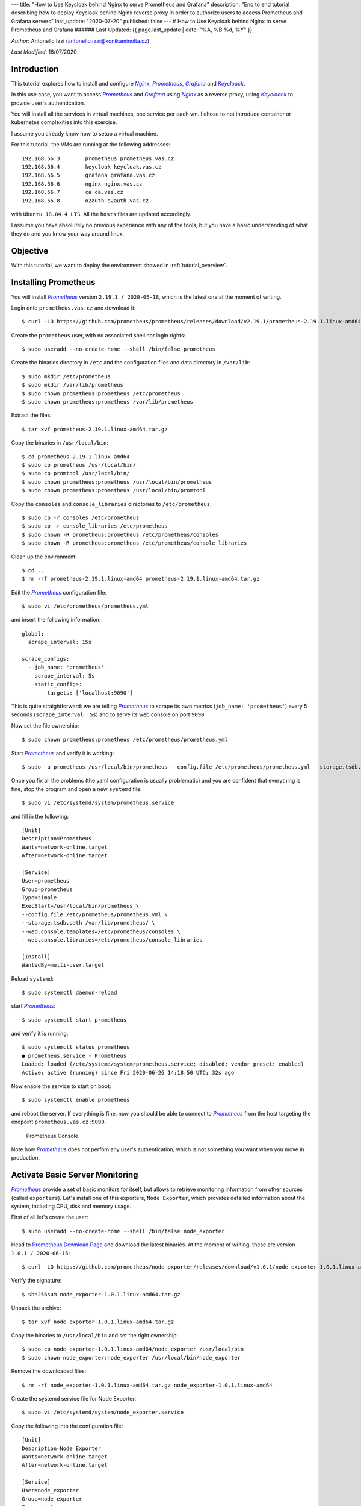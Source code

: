 ---
title: "How to Use Keycloak behind Nginx to serve Prometheus and Grafana"
description: "End to end tutorial describing how to deploy Keycloak behind Nginx reverse proxy in order to authorize users to access Prometheus and Grafana servers"
last_update: "2020-07-20"
published: false
---
# How to Use Keycloak behind Nginx to serve Prometheus and Grafana
###### Last Updated: {{ page.last_update | date: "%A, %B %d, %Y" }}

.. |n| replace:: *Nginx*
.. _n: https://www.nginx.com/

.. |p| replace:: *Prometheus*
.. _p: https://prometheus.io/

.. |g| replace:: *Grafana*
.. _g: https://grafana.com/

.. |k| replace:: *Keycloack*
.. _k: https://www.keycloak.org/

.. |o| replace:: *Oauth2-Proxy*
.. _o: https://oauth2-proxy.github.io/oauth2-proxy/

*Author*: Antonello Izzi (antonello.izzi@konikaminolta.cz)

*Last Modified*: 18/07/2020

Introduction
============

This tutorial explores how to install and configure |n|_, |p|_, |g|_ and |k|_.

In this use case, you want to access |p|_ and |g|_ using |n|_ as a reverse proxy, using |k|_ to provide user's authentication.

You will install all the services in virtual machines, one service per each vm. I chose to not introduce container or kubernetes complexities into this exercise.

I assume you already know how to setup a virtual machine.

For this tutorial, the VMs are running at the following addresses::

    192.168.56.3	prometheus prometheus.vas.cz
    192.168.56.4	keycloak keycloak.vas.cz
    192.168.56.5	grafana grafana.vas.cz
    192.168.56.6	nginx nginx.vas.cz
    192.168.56.7	ca ca.vas.cz
    192.168.56.8	o2auth o2auth.vas.cz

with ``Ubuntu 18.04.4 LTS``. All the ``hosts`` files are updated accordingly.

I assume you have absolutely no previous experience with any of the tools, but you have a basic understanding of what they do and you know your way around linux.

Objective
=========

With this tutorial, we want to deploy the environment showed in :ref:`tutorial_overview`.

.. uml::
    :name: tutorial_overview
    :caption: Tutorial's Target architecture

    @startuml
    !includeurl https://raw.githubusercontent.com/RicardoNiepel/C4-PlantUML/master/C4_Container.puml

    title Tutorial Target

    LAYOUT_LEFT_RIGHT

    System_Boundary(vas, "VAS Infrastructure") {
        Container(prometheus, "Monitoring", "Prometheus", "Monitoring Data Collector")
        Container(node_exporter, "System Monitoring", "Node Exporter", "Monitoring Data Producer")
        Container(nginx, "Web Server", "Nginx", "Reverse Proxy")
        Container(grafana, "Dashboard", "Grafana", "Metric's Visualization")
        Container(auth, "Authentication", "Keycloack")
        Container(o2auth, "OpenID Proxy", "o2auth-proxy")

        Rel_L(nginx, o2auth, "user check")
        Rel_L(o2auth, auth, "authenticate")

        Rel(nginx, prometheus, "prometheus", "http/9090")
        Rel(nginx, grafana, "grafana", "http/3000")

        Rel(prometheus, node_exporter, "scrape", "http/9100")
    }

    Person(admin, "Administrator")
    Rel(admin, nginx, "nginx.vas.cz/prometheus", "https/443")
    Rel(admin, nginx, "nginx.vas.cz/grafana", "https/443")

    @enduml    

Installing Prometheus
=====================

You will install |p|_ version ``2.19.1 / 2020-06-18``, which is the latest one at the moment of writing.

Login onto ``prometheus.vas.cz`` and download it::

    $ curl -LO https://github.com/prometheus/prometheus/releases/download/v2.19.1/prometheus-2.19.1.linux-amd64.tar.gz

Create the ``prometheus`` user, with no associated shell nor login rights::

    $ sudo useradd --no-create-home --shell /bin/false prometheus

Create the binaries directory in ``/etc`` and the configuration files and data directory in ``/var/lib``::

    $ sudo mkdir /etc/prometheus
    $ sudo mkdir /var/lib/prometheus
    $ sudo chown prometheus:prometheus /etc/prometheus
    $ sudo chown prometheus:prometheus /var/lib/prometheus

Extract the files::

    $ tar xvf prometheus-2.19.1.linux-amd64.tar.gz

Copy the binaries in ``/usr/local/bin``::

    $ cd prometheus-2.19.1.linux-amd64
    $ sudo cp prometheus /usr/local/bin/
    $ sudo cp promtool /usr/local/bin/
    $ sudo chown prometheus:prometheus /usr/local/bin/prometheus
    $ sudo chown prometheus:prometheus /usr/local/bin/promtool

Copy the ``consoles`` and ``console_libraries`` directories to ``/etc/prometheus``::

    $ sudo cp -r consoles /etc/prometheus
    $ sudo cp -r console_libraries /etc/prometheus
    $ sudo chown -R prometheus:prometheus /etc/prometheus/consoles
    $ sudo chown -R prometheus:prometheus /etc/prometheus/console_libraries

Clean up the environment::

    $ cd ..
    $ rm -rf prometheus-2.19.1.linux-amd64 prometheus-2.19.1.linux-amd64.tar.gz

Edit the |p|_ configuration file::

    $ sudo vi /etc/prometheus/prometheus.yml

and insert the following information::

    global:
      scrape_interval: 15s
    
    scrape_configs:
      - job_name: 'prometheus'
        scrape_interval: 5s
        static_configs:
          - targets: ['localhost:9090']

This is quite straightforward: we are telling |p|_ to scrape its own metrics (``job_name: 'prometheus'``) every 5 seconds (``scrape_interval: 5s``) and to serve its web console on port ``9090``.

Now set the file ownership::

    $ sudo chown prometheus:prometheus /etc/prometheus/prometheus.yml

Start |p|_ and verify it is working::

    $ sudo -u prometheus /usr/local/bin/prometheus --config.file /etc/prometheus/prometheus.yml --storage.tsdb.path /var/lib/prometheus/ --web.console.templates=/etc/prometheus/consoles --web.console.libraries=/etc/prometheus/console_libraries

Once you fix all the problems (the yaml configuration is usually problematic) and you are confident that everything is fine, stop the program and open a new ``systemd`` file::

    $ sudo vi /etc/systemd/system/prometheus.service

and fill in the following::

    [Unit]
    Description=Prometheus
    Wants=network-online.target
    After=network-online.target

    [Service]
    User=prometheus
    Group=prometheus
    Type=simple
    ExecStart=/usr/local/bin/prometheus \
    --config.file /etc/prometheus/prometheus.yml \
    --storage.tsdb.path /var/lib/prometheus/ \
    --web.console.templates=/etc/prometheus/consoles \
    --web.console.libraries=/etc/prometheus/console_libraries

    [Install]
    WantedBy=multi-user.target

Reload ``systemd``::

    $ sudo systemctl daemon-reload

start |p|_::

    $ sudo systemctl start prometheus

and verify it is running::

    $ sudo systemctl status prometheus
    ● prometheus.service - Prometheus
    Loaded: loaded (/etc/systemd/system/prometheus.service; disabled; vendor preset: enabled)
    Active: active (running) since Fri 2020-06-26 14:18:50 UTC; 32s ago

Now enable the service to start on boot::

    $ sudo systemctl enable prometheus

and reboot the server. If everything is fine, now you should be able to connect to |p|_ from the host targeting the endpoint ``prometheus.vas.cz:9090``. 

.. figure:: ../images/tutorial01-01.png
   :name: prometheus_console

   Prometheus Console

Note how |p|_ does not perfom any user's authentication, which is not something you want when you move in production.

Activate Basic Server Monitoring
================================

|p|_ provide a set of basic monitors for itself, but allows to retrieve monitoring information from other sources (called ``exporters``). Let's install one of this exporters, ``Node Exporter``, which provides detailed information about the system, including CPU, disk and memory usage.

First of all let's create the user::

    $ sudo useradd --no-create-home --shell /bin/false node_exporter

Head to `Prometheus Download Page <https://prometheus.io/download/>`_ and download the latest binaries. At the moment of writing, these are version ``1.0.1 / 2020-06-15``::

    $ curl -LO https://github.com/prometheus/node_exporter/releases/download/v1.0.1/node_exporter-1.0.1.linux-amd64.tar.gz

Verify the signature::

    $ sha256sum node_exporter-1.0.1.linux-amd64.tar.gz

Unpack the archive::

    $ tar xvf node_exporter-1.0.1.linux-amd64.tar.gz

Copy the binaries to ``/usr/local/bin`` and set the right ownership::

    $ sudo cp node_exporter-1.0.1.linux-amd64/node_exporter /usr/local/bin
    $ sudo chown node_exporter:node_exporter /usr/local/bin/node_exporter

Remove the downloaded files::

    $ rm -rf node_exporter-1.0.1.linux-amd64.tar.gz node_exporter-1.0.1.linux-amd64

Create the systemd service file for Node Exporter::

    $ sudo vi /etc/systemd/system/node_exporter.service

Copy the following into the configuration file::

    [Unit]
    Description=Node Exporter
    Wants=network-online.target
    After=network-online.target

    [Service]
    User=node_exporter
    Group=node_exporter
    Type=simple
    ExecStart=/usr/local/bin/node_exporter

    [Install]
    WantedBy=multi-user.target    

Save the file and reload ``systemd``::

    $ sudo systemctl daemon-reload

Start the Node Exporter::

    $ sudo systemctl start node_exporter

Verify it is running::

    $ sudo systemctl status node_exporter

If everything is fine, enable Node Exporter to start on boot::

    $ sudo systemctl enable node_exporter

Now let's configure Prometheus to actually use Node Exporter for scraping metrics. Open the configuration file::

    $ sudo vi /etc/prometheus/prometheus.yml

and add the following at the end of the ``scrape_configs`` section::

  - job_name: 'tutorial01_node'
    scrape_interval: 5s
    static_configs:
      - targets: ['localhost:9100']    

Note that you have to configure a different port than Prometheus scraping, because they are running on the same host.

Save the file and restart Prometheus::

    $ sudo systemctl restart prometheus

Verify that everything is fine::

    $ sudo systemctl status prometheus

Now from a client verify that you can access the server at the port ``9100``::

    >curl tutorial01:9100
    <html>
        <head><title>Node Exporter</title></head>
        <body>
            <h1>Node Exporter</h1>
            <p><a href="/metrics">Metrics</a></p>
        </body>
    </html>

And finally reach the endpoint ``http://prometheus.vas.cz:9100/metrics`` from a browser: you should see the full range of metrics collected by the exporter. 

.. figure:: ../images/tutorial01-03.png
    :name: node-exporter_metrics

    Node Exporter Metrics 

More extensive details are available on the `Node Exporter README file <https://github.com/prometheus/node_exporter/blob/master/README.md#enabled-by-default>`_.

Now reboot the server to verify that metrics load on boot too.


Install Grafana
===============

Download the Grafana GPG key and pipe the output to ``apt-key``::

    $ wget -q -O - https://packages.grafana.com/gpg.key | sudo apt-key add -

Add the Grafana repository to your APT sources::

    $ sudo add-apt-repository "deb https://packages.grafana.com/oss/deb stable main"

Refresh your APT cache to update your package list::

    $ sudo apt update
    $ sudo apt upgrade

Install |g|_::

    $ sudo apt install grafana

Start the |g|_ server::

    $ sudo systemctl start grafana-server

Verify it is running::

    $ sudo systemctl status grafana-server

Enable it to start on boot::

    $ sudo systemctl enable grafana-server

Reboot your system and verify that |g|_ is running after reboot by connecting to it on port 3000::

    >curl tutorial01:3000
    <a href="/login">Found</a>.

and finally targeting on the browser the endpoint ``http://grafana.vas.cz:3000``.

.. figure:: ../images/tutorial01-02.png
    :name: grafana_console

    Grafana Login Page

Note that |g|_ provides basic authentication. The initial credentials are ``admin / admin`` and you will be prompted for change at the first login.

Installing Keycloak
===================

The Keycloak server will be installed in a separate VM, in order to allow us to switch it and do comparison with other identity providers in future.

The VM will still be based on Ubuntu 18.0.4, with hostname ``keycloack.vas.cz`` and ip address ``192.168.56.4``. The ``etc/hosts`` file will be modified with these parameters.

First of all we need to install the ``Java 8 JDK`` prerequisite::

    $ sudo apt update
    $ java - version

If java is not currently installed install it::

    $ sudo apt install openjdk-8-jdk-headless

Verify the installation::

    $ java -version
    $ javac -version

Download the installation package::

    $ curl -LO https://downloads.jboss.org/keycloak/10.0.2/keycloak-10.0.2.tar.gz
    $ sudo mv keycloak-10.0.2.tar.gz /opt/
    $ cd /opt
    $ sudo tar -xvzf keycloak-10.0.2.tar.gz
    $ sudo mv keycloak-10.0.2 /opt/keycloak
    $ sudo rm keycloak-10.0.2.tar.gz

Create the ``keycloak`` user and assign the right permissions::

    $ sudo groupadd keycloak
    $ sudo useradd --no-create-home --shell /bin/false keycloak
    $ sudo chown -R keycloak: keycloak
    $ sudo chmod o+x /opt/keycloak/bin/

Create a configuration directory for Keycloak under ``/etc``::

    $ cd /etc/
    $ sudo mkdir keycloak
    $ sudo cp /opt/keycloak/docs/contrib/scripts/systemd/wildfly.conf /etc/keycloak/keycloak.conf
    $ sudo cp /opt/keycloak/docs/contrib/scripts/systemd/launch.sh /opt/keycloak/bin/
    $ sudo chown keycloak: /opt/keycloak/bin/launch.sh

Now we need to correct the Keycloak installation path in ``launch.sh``, so edit the file::

    $ sudo vi /opt/keycloak/bin/launch.sh

and update the following line::

    if [ "x$WILDFLY_HOME" = "x" ]; then
        WILDFLY_HOME="/opt/keycloak"
    fi

Now copy the service definition file::

    $ sudo cp /opt/keycloak/docs/contrib/scripts/systemd/wildfly.service /etc/systemd/system/keycloak.service

Open it and transform it as showed below::

    [Unit]
    Description=The Keycloak Server
    After=syslog.target network.target
    Before=httpd.service

    [Service]
    Environment=LAUNCH_JBOSS_IN_BACKGROUND=1
    EnvironmentFile=-/etc/keycloak/keycloak.conf
    User=keycloak
    LimitNOFILE=102642
    PIDFile=/var/run/keycloak/keycloak.pid
    ExecStart=/opt/keycloak/bin/launch.sh $WILDFLY_MODE $WILDFLY_CONFIG $WILDFLY_BIND
    StandardOutput=null

    [Install]
    WantedBy=multi-user.target

Reload systemd manager and enable Keycloak service on boot::

    $ sudo systemctl daemon-reload
    $ sudo systemctl enable keycloak
    $ sudo systemctl start keycloak
    $ sudo systemctl status keycloak

Create an initial admin account that can log into the ``master`` realm's administration console so that we can start creating realms, users and registering applications to be secured by Keycloak. Since we are accessing the server from outside of *localhost*, we must create it using the bash script ``/opt/keycloak/bin/add-user-keycloak.sh``::

    $ sudo /opt/keycloak/bin/add-user-keycloak.sh -r master -u admin -p admin
    $ sudo systemctl restart keycloak

Now we can access the Keycloak server at ``http://keycloak.vas.cz:8080/auth/``.

.. figure:: ../images/tutorial01-07.png
    :name: keycloak_server

    Keycloak Server

Install Nginx
=============

Now let's install Nginx on ``nginx.vas.cz`` as a reverse proxy to provide a security layer to Prometheus and Grafana::

    $ sudo apt update
    $ sudo apt upgrade
    $ sudo apt install nginx

Check that Nginx is up and running::

    $ sudo systemctl status nginx

Test Nginx from a web browser. Connect to ``http://nginx.vas.cz``. You should see the ``Welcome to nginx`` web page.

.. figure:: ../images/tutorial01-04.png
    :name: welcome_to_nginx

    Welcome to nginx!

Reboot the server to be sure everything works as expected.

Activate SSL on Nginx
=====================

Create a Certification Authority
--------------------------------

All communication should go through port 443. For that we need certificates. Since this is a testing environment we'll create a Certification Authority to sign our own certificates.

For this task I'll follow the tutorial `Simple PKI <https://pki-tutorial.readthedocs.io/en/latest/simple/index.html>`_, reserving to configure it better at a later time.

Login on ``ca.vas.cz``, clone and rename the repository::

    $ git clone https://bitbucket.org/stefanholek/pki-example-1
    $ mv pki-example-1 cert
    $ cd cert
    $ mkdir -p ca/root-ca/private ca/root-ca/db crl certs
    $ chmod 700 ca/root-ca/private

The ``ca`` directory holds CA resources, the ``crl`` holds CRLs, and the ``certs`` directory holds user certificates. Create the database::

    $ cp /dev/null ca/root-ca/db/root-ca.db
    $ cp /dev/null ca/root-ca/db/root-ca.db.attr
    $ echo 01 > ca/root-ca/db/root-ca.crt.srl
    $ echo 01 > ca/root-ca/db/root-ca.crl.srl

Edit ``etc/root-ca.conf`` and modify the following lines::

    ...
    [ req ]
    ...
    default_md = sha256
    ...
    [ ca_dn ]
    0.domainComponent       = "cz"
    1.domainComponent       = "vas"
    organizationName        = "KMLE"
    organizationalUnitName  = "VAS CA"
    commonName              = "KMLE VAS Test CA"
    ...
    [ root_ca ]
    ...
    default_md=sha256
    ...

Now create a private key and a certificate signing request (CSR) for the root CA. You will be asked for a passphrase to protect the private key::

    $ openssl req -new -config etc/root-ca.conf -out ca/root-ca.csr -keyout ca/root-ca/private/root-ca.key

Verify the content of the two files ``ca/root-ca.csr`` and ``ca/root-ca/private/root-ca.key``. Now we can self-sign our own certificate request::

    $ openssl ca -selfsign -config etc/root-ca.conf -in ca/root-ca.csr -out ca/root-ca.crt -extensions root_ca_ext

The CA private key is stored in ``~/cert/ca/root-ca/private/root-ca.key``.

The CA self-signed certificate (the foundation for all trust relationship in the PKI) is stored in ``~/cert/ca/root-ca.crt``.

Create a Signing Authority
--------------------------

We will not use the root CA to sign certificates. For that we will create a Signing CA (SCA)::

    $ cd ~/cert
    $ mkdir -p ca/signing-ca/private ca/signing-ca/db crl certs
    $ chmod 700 ca/signing-ca/private
    $ cp /dev/null ca/signing-ca/db/signing-ca.db
    $ cp /dev/null ca/signing-ca/db/signing-ca.db.attr
    $ echo 01 > ca/signing-ca/db/signing-ca.crt.srl
    $ echo 01 > ca/signing-ca/db/signing-ca.crl.srl

Now edit ``~/cert/etc/signing-ca.conf`` and change the following lines::

    ...
    [ req ]
    ...
    default_md = sha256
    ...
    [ ca_dn ]
    0.domainComponent = "cz"
    1.domainComponent = "vas"
    organizationName = "KMLE"
    organizationalUnitName = "VAS Signing CA"
    commonName = "KMLE VAS Test Signing CA"
    ...
    [ signing_ca ]
    ...
    default_md = sha256
    ...
    x509_extensions = server_ext
    ...

Generate the certificate::

    $ openssl req -new -config etc/signing-ca.conf -out ca/signing-ca.csr -keyout ca/signing-ca/private/signing-ca.key
    $ openssl ca -config etc/root-ca.conf -in ca/signing-ca.csr -out ca/signing-ca.crt -extensions signing_ca_ext

Create a certificate for nginx.vas.cz
--------------------------------------

Edit the ``~/cert/etc/server.conf`` and modify the following line::

    ...
    [ req ]
    ...
    default_md = sha256
    ...

Copy the file over to ``nginx.vas.cz``::

    $ scp ~/cert/etc/server.conf aizzi@nginx:~/

Now, on ``nginx.vas.cz`` create the CSR::

    $ SAN=DNS:nginx.vas.cz openssl req -new -config ~/server.conf -out ~/nginx_vas_cz.csr -keyout ~/nginx_vas_cz.key
    Generating a RSA private key
    ...................................+++++
    ...........................+++++
    writing new private key to '/home/aizzi/nginx_vas_cz.key'
    -----
    You are about to be asked to enter information that will be incorporated
    into your certificate request.
    What you are about to enter is what is called a Distinguished Name or a DN.
    There are quite a few fields but you can leave some blank
    For some fields there will be a default value,
    If you enter '.', the field will be left blank.
    -----
    1. Domain Component         (eg, com)       []:cz
    2. Domain Component         (eg, company)   []:vas
    3. Domain Component         (eg, pki)       []:.
    4. Organization Name        (eg, company)   []:KMLE
    5. Organizational Unit Name (eg, section)   []:VAS
    6. Common Name              (eg, FQDN)      []:nginx

Copy the CSR back to ``ca.vas.cz``::

    $ scp ~/nginx_vas_cz.csr aizzi@ca.vas.cz:~/cert/certs

Back on ``ca.vas.cz`` sign the request and create the certificate::

    $ openssl ca -config etc/signing-ca.conf -in certs/nginx_vas_cz.csr -out certs/nginx_vas_cz.crt -extensions server_ext

Now send the certificate back to ``nginx.vas.cz``::

    $ scp ~/cert/certs/nginx_vas_cz.crt aizzi@nginx:~/

Activate TLS on Nginx
---------------------

Now let's use the generated certificate to enable TLS on Nginx. Login to ``nginx.vas.cz``::

    $ sudo mkdir /etc/nginx/ssl
    $ sudo cp nginx_vas_cz.crt /etc/nginx/ssl
    $ sudo cp nginx_vas_cz.key /etc/nginx/ssl
    $ sudo ls -la /etc/nginx/ssl

Now edit the configuration file ``/etc/nginx/sites-available/default`` and modify it in the following way::

    ...
    server {
            #listen 80 default_server;
            #listen [::]:80 default_server;

            # SSL configuration
            listen 443 ssl default_server;
            listen [::]:443 ssl default_server;
            ssl_certificate /etc/nginx/ssl/nginx_vas_cz.crt;
            ssl_certificate_key /etc/nginx/ssl/nginx_vas_cz.key;
    ...

Restart |n|_::

    $ sudo systemctl restart nginx

Now hit the endpoint ``https://nginx.vas.cz`` and you should get a warning, because the certificate authority is not recognized. 

.. figure:: ../images/tutorial01-08.png
    :name: security_risk

    Security Warning

This is completely fine, because our CA is not trusted outside of our local environment. So, we need to add it to the list of our trusted CA. The way to do this varies depending on the environment. For example, to add it on Firefox we can follow the `Setting Up Certificate Authorities (CAs) in Firefox <https://support.mozilla.org/en-US/kb/setting-certificate-authorities-firefox>`_ tutorial, which will import them from the OS list of authorized CAs.

We'll follow another path. Download the Signing CA's certificate on the client you want to connect from::

    > scp aizzi@ca.vas.cz:~/cert/ca/signing-ca.crt .

Now open the privacy preferences on Firefox::

    about:preferences#privacy

Scroll down to the ``Certificates`` section and click on ``View Certificates``. Select the ``Authorities`` tab. Click ``Import``, select the download certificate and open it. On the ``Downloading Certificate`` panel select ``Trust this CA to identify websites`` and click ``OK``. Now the root CA is a trusted one.

.. figure:: ../images/tutorial01-09.png
    :name: certificate_manager

    Add KMLE Certificate Authority to trusted CAs

From this point on, Firefox should not complain anymore about KMLE issued certificates. To verify this, connect again to ``https://nginx.vas.cz``. You should not receive any error now.

Also, note that we have disabled the listener on port 80, so you should not be able to connect using http.

Activate reverse proxy
======================

Now, let's activate two endpoints to reach |p|_ and |g|_ via |n|_.

Login on ``nginx.vas.cz`` and save the default configuration file for backup::

    $ sudo cp /etc/nginx/sites-available/default /etc/nginx/sites-available/default.0

Next, edit the configuration file::

    $ sudo vi /etc/nginx/sites-available/default

and modify it in the following way::

    server {
            listen 443 ssl default_server;
            # listen [::]:443 ssl default_server;

            ssl_certificate /etc/nginx/ssl/nginx_vas_cz.crt;
            ssl_certificate_key /etc/nginx/ssl/nginx_vas_cz.key;

            root /var/www/html;

            # Add index.php to the list if you are using PHP
            index index.html index.htm index.nginx-debian.html;

            server_name _;

            location / {
                    # First attempt to serve request as file, then
                    # as directory, then fall back to displaying a 404.
                    try_files $uri $uri/ =404;
            }

            location /prometheus/ {
                    proxy_pass http://prometheus.vas.cz:9090/;
            }

            location /grafana/ {
                    proxy_pass http://grafana.vas.cz:3000/;
            }
    }

Check the new configuration and restart |n|_::

    $ sudo nginx -t
    $ sudo systemctl reload nginx

When running Prometheus behind the |n|_ proxy, you'll need to set the external URL to ``http://nginx.vas.cz/prometheus`` and the route prefix to ``/``. On ``prometheus.vas.cz`` Open the ``prometheus.service`` configuration file::

    $ sudo vi /etc/systemd/system/prometheus.service

and modify it in the following way::

    [Unit]
    Description=Prometheus
    Wants=network-online.target
    After=network-online.target

    [Service]
    User=prometheus
    Group=prometheus
    Type=simple
    ExecStart=/usr/local/bin/prometheus \
    --config.file /etc/prometheus/prometheus.yml \
    --storage.tsdb.path /var/lib/prometheus/ \
    --web.console.templates=/etc/prometheus/consoles \
    --web.console.libraries=/etc/prometheus/console_libraries \
    --web.external-url=http://nginx.vas.cz/prometheus/ \
    --web.route-prefix="/"

    [Install]
    WantedBy=multi-user.target

and restart the service::

    $ sudo systemctl daemon-reload
    $ sudo systemctl start prometheus
    $ sudo systemctl status prometheus

Now hit the endpoint ``https://nginx.vas.cz/prometheus`` and you should be correctly redirected.

.. figure:: ../images/tutorial01-05.png
    :name: proxied_prometheus

    Proxied Prometheus

Now configure |g|_ to run behind the proxy. Login on ``grafana.vas.cz`` and edit the |g|_ configuration file::

    $ sudo vi /etc/grafana/grafana.ini

and change the following lines::

    root_url = %(protocol)s://%(domain)s:%(http_port)s/grafana/
    serve_from_sub_path = true

Save the file and restart |g|_::

    $ sudo systemctl stop grafana-server
    $ sudo systemctl start grafana-server
    $ sudo systemctl status grafana-server

Now hit the endpoint ``https://nginx.vas.cz/grafana`` and you should be correctly redirected.

.. figure:: ../images/tutorial01-06.png
    :name: proxied_grafana

    Proxied Grafana

Enable Authentication for Prometheus
====================================

Now, let's provide authentication behind |n|_. We will use `OAuth2 <https://oauth2-proxy.github.io/oauth2-proxy/>`_ for this purpose.

Login on ``oauth.vas.cz`` and download the binaries::

    $ curl -LO https://github.com/oauth2-proxy/oauth2-proxy/releases/download/v6.0.0/oauth2-proxy-v6.0.0.linux-amd64.go1.14.2.tar.gz
    $ tar xvf oauth2-proxy-v6.0.0.linux-amd64.go1.14.2.tar.gz
    $ mv oauth2-proxy-v6.0.0.linux-amd64.go1.14.2 oauth2
    $ rm oauth2-proxy-v6.0.0.linux-amd64.go1.14.2.tar.gz

Follow the `Keycloak Auth Provider <https://oauth2-proxy.github.io/oauth2-proxy/auth-configuration#keycloak-auth-provider>`_ configuration guide::

    Valid Redirect URI = https://nginx.vas.cz/oauth2/callback
    Secret = 0e7fc0a2-0ed5-4147-8ce5-dd479b90c445

These are the parameters to set::

    --provider=keycloak
    --client-id=oauth2
    --client-secret=0e7fc0a2-0ed5-4147-8ce5-dd479b90c445
    --login-url="http://keycloak.vas.cz:8080/auth/realms/tutorial01/protocol/openid-connect/auth"
    --redeem-url="http://keycloak.vas.cz:8080/auth/realms/tutorial01/protocol/openid-connect/token"
    --validate-url="http://keycloak.vas.cz:8080/auth/realms/tutorial01/protocol/openid-connect/userinfo"
    --keycloak-group=/admin
    --email-domain=*
    --cookie-secret=1234567890123456 
    --http-address="http://192.168.56.8:4180" 
    --scope=openid

On |k|_ create the group ``admin``. Next, create a user and add her to the group ``admin``. This is the user that you will use later to login into Prometheus.

Now, start the proxy with the following command::

    $ ./oauth2/oauth2-proxy --provider=keycloak --client-id=oauth2 --client-secret=0e7fc0a2-0ed5-4147-8ce5-dd479b90c445 --login-url="http://keycloak.vas.cz:8080/auth/realms/tutorial01/protocol/openid-connect/auth" --redeem-url="http://keycloak.vas.cz:8080/auth/realms/tutorial01/protocol/openid-connect/token" --validate-url="http://keycloak.vas.cz:8080/auth/realms/tutorial01/protocol/openid-connect/userinfo" --keycloak-group=/admin --email-domain=* --cookie-secret=1234567890123456 --http-address="http://192.168.56.8:4180" --scope=openid

Pay attention to the last parameter ``--scope=openid``. You can get this value from the ``Client Scopes`` tab of the ``Oauth2`` client in |k|_.

.. figure:: ../images/tutorial01-10.png
    :name: client_scope

    Keycloak Client Scope

We will use the `Nginx auth_request directive <http://nginx.org/en/docs/http/ngx_http_auth_request_module.html>`_ to allow |n|_ to authenticate requests via the oauth2_proxy's ``/auth`` endpoint, which only returns a ``202 Accepted`` response or a ``401 Unauthorized`` response without proxying the request through.

Login on ``nginx.vas.cz`` and edit the ``default`` file::

    $ sudo cp /etc/nginx/sites-available/default /etc/nginx/sites-available/default.1
    $ sudo vi /etc/nginx/sites-available/default

and modify it in the following way::

    server {
            listen 443 ssl default_server;
            # listen [::]:443 ssl default_server;

            ssl_certificate /etc/nginx/ssl/nginx_vas_cz.crt;
            ssl_certificate_key /etc/nginx/ssl/nginx_vas_cz.key;

            root /var/www/html;

            # Add index.php to the list if you are using PHP
            index index.html index.htm index.nginx-debian.html;

            server_name _;

            location / {
                    # First attempt to serve request as file, then
                    # as directory, then fall back to displaying a 404.
                    try_files $uri $uri/ =404;
            }

            location /prometheus/ {
                    auth_request /oauth2/auth;
                    error_page 401 = /oauth2/sign_in;

                    # pass information via X-User and X-Email headers to backend,
                    # requires running with --set-xauthrequest flag
                    auth_request_set $user $upstream_http_x_auth_request_user;
                    auth_request_set $email $upstream_http_x_auth_request_email;
                    proxy_set_header X-User $user;
                    proxy_set_header X-Email $email;

                    # if you enabled --cookie-refresh, this is needed for it to work with auth_request
                    # auth_request_set $auth_cookie $upstream_http_set_cookie;
                    # add_header Set-Cookie $auth_cookie;

                    proxy_pass http://prometheus.vas.cz:9090/;
            }

            location /grafana/ {
                    proxy_pass http://grafana.vas.cz:3000/;
            }

            location /oauth2/ {
                    proxy_pass http://oauth.vas.cz:4180;
                    proxy_set_header Host $host;
                    proxy_set_header X-Real-IP $remote_addr;
                    proxy_set_header X-Scheme $scheme;
                    proxy_set_header X-Auth-Request-Redirect $request_uri;
            }

            location = /oauth2/auth {
                    proxy_pass http://oauth.vas.cz:4180;
                    proxy_set_header Host $host;
                    proxy_set_header X-Real-IP $remote_addr;
                    proxy_set_header X-Scheme $scheme;
                    # nginx auth_request includes headers but not body
                    proxy_set_header Content-Length "";
                    proxy_pass_request_body off;
            }
    }

Restart nginx and hit the endpoint ``http://nginx.vas.cz/prometheus/``. This time you will get the request to authenticate with |k|_

.. figure:: ../images/tutorial01-11.png
    :name: sign_in

    Sign In Request

followed by the customized login page

.. figure:: ../images/tutorial01-12.png
    :name: login_page

    Login Page

Login with user you defined before, and you should be redirected to |p|_

.. figure:: ../images/tutorial01-13.png
    :name: authorized_prometheus

    Authorized Prometheus

Note that any further attempt to connect to |p|_ will not trigger the request for login, because the user is already authorized.

Enabling Grafana Login via Keycloak
===================================

The idea is to let |n|_, |o|_ and |k| to handle the authentication, serving the result to |g|_.

The starting point is the `Auth Proxy Authentication <https://grafana.com/docs/grafana/latest/auth/auth-proxy/>`_ page of |g|_ documentation.

Login to ``grafana.vas.cz`` and edit the configuration file ``/etc/grafana/grafana.ini``::

    $ sudo cp /etc/grafana/grafana.ini /etc/grafana/grafana.ini.0
    $ sudo vi /etc/grafana/grafana.ini

Found the ``Auth Proxy`` section and modify it in the following way::

    [...]

    #################################### Users ###############################
    [users]
    allow_sign_up = false
    auto_assign_org = true
    auto_assign_org_id = 1
    auto_assign_org_role = Admin

    [...]

    [auth]
    login_cookie_name = _oauth2_proxy
    disable_login_form = true
    disable_signout_menu = true
    oauth_auto_login = true

    [...]

    #################################### Basic Auth ##########################
    [auth.basic]
    enabled = false

    #################################### Auth Proxy ##########################
    [auth.proxy]
    enabled = true
    header_name = X-Username
    header_property = username
    auto_sign_up = true
    sync_ttl = 60
    whitelist = 192.168.56.0/24
    headers = Email:X-User-Email, Name:X-User-Name
    # Read the auth proxy docs for details on what the setting below enables
    ;enable_login_token = false

    [...]

Restart ``grafana.vas.cz`` to load the changes.

Restart the ``oauth2_proxy`` with the added parameter ``--set-xauthrequest``::

    $ ./oauth2/oauth2-proxy --provider=keycloak --client-id=oauth2 --client-secret=0e7fc0a2-0ed5-4147-8ce5-dd479b90c445 --login-url="http://keycloak.vas.cz:8080/auth/realms/tutorial01/protocol/openid-connect/auth" --redeem-url="http://keycloak.vas.cz:8080/auth/realms/tutorial01/protocol/openid-connect/token" --validate-url="http://keycloak.vas.cz:8080/auth/realms/tutorial01/protocol/openid-connect/userinfo" --keycloak-group=/admin --email-domain=* --cookie-secret=1234567890123456 --http-address="http://192.168.56.8:4180" --scope=openid --set-xauthrequest=true

Next, login on ``nginx.vas.cz``::

    $ sudo cp /etc/nginx/sites-available/default /etc/nginx/sites-available/default.5
    $ sudo vi /etc/nginx/sites-available/default

and modify the ``grafana`` section in the following way::

    location /grafana/ {
            auth_request /oauth2/auth;
            error_page 401 = /oauth2/sign_in;

            # pass information about the user to the backend
            # requires oauth2-proxy to run with --set-xauthrequest flag
            auth_request_set $user $upstream_http_x_auth_request_preferred_username;
            auth_request_set $email $upstream_http_x_auth_request_email;
            auth_request_set $name $upstream_http_x_auth_request_user;
            proxy_set_header X-Username $user;
            proxy_set_header X-User-Email $email;
            proxy_set_header X-User-Name $name;

            proxy_pass http://grafana.vas.cz:3000/;
    }

Restart ``nginx.vas.cz`` and hit the endpoint ``https://nginx.vas.cz/grafana``.

.. attention::

    At the moment of writing is seems there is a problem with the ``$upstream_http_x_auth_request_preferred_username`` and ``$upstream_http_x_auth_request_user``. I am unable to get their value, while I have no problem in retrieving the value of ``$upstream_http_x_auth_request_email``. I have opened an `issue <https://github.com/oauth2-proxy/oauth2-proxy/issues/686>`_ to check the problem.

    Meanwhile, as a workaround, I'm using the email as a proxy for the |g|_ user. This means, I have modified the above example in the following way.

    In the ``grafana.ini`` file::

        #################################### Auth Proxy ##########################
        [auth.proxy]
        enabled = true
        header_name = X-Username
        header_property = email

    In the ``nginx configuration``::

        proxy_set_header X-Username $email

    This also means that the |k|_ user **MUST** have the email field filled or you will not be able to login in Grafana (you will get the splash screen without being logged in).
